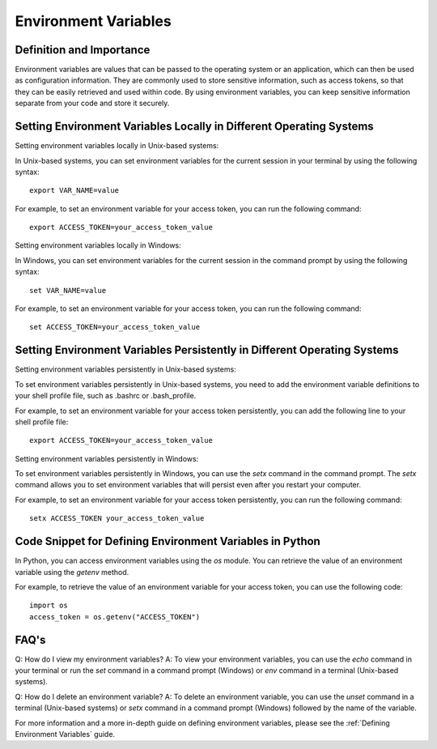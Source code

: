 Environment Variables
=====================

Definition and Importance
--------------------------

Environment variables are values that can be passed to the operating system or an application, which can then be used as configuration information. They are commonly used to store sensitive information, such as access tokens, so that they can be easily retrieved and used within code. By using environment variables, you can keep sensitive information separate from your code and store it securely.

Setting Environment Variables Locally in Different Operating Systems
---------------------------------------------------------------

Setting environment variables locally in Unix-based systems:

In Unix-based systems, you can set environment variables for the current session in your terminal by using the following syntax:

::

    export VAR_NAME=value

For example, to set an environment variable for your access token, you can run the following command:

::

    export ACCESS_TOKEN=your_access_token_value

Setting environment variables locally in Windows:

In Windows, you can set environment variables for the current session in the command prompt by using the following syntax:

::

    set VAR_NAME=value

For example, to set an environment variable for your access token, you can run the following command:

::

    set ACCESS_TOKEN=your_access_token_value

Setting Environment Variables Persistently in Different Operating Systems
---------------------------------------------------------------

Setting environment variables persistently in Unix-based systems:

To set environment variables persistently in Unix-based systems, you need to add the environment variable definitions to your shell profile file, such as .bashrc or .bash_profile.

For example, to set an environment variable for your access token persistently, you can add the following line to your shell profile file:

::

    export ACCESS_TOKEN=your_access_token_value

Setting environment variables persistently in Windows:

To set environment variables persistently in Windows, you can use the `setx` command in the command prompt. The `setx` command allows you to set environment variables that will persist even after you restart your computer.

For example, to set an environment variable for your access token persistently, you can run the following command:

::

    setx ACCESS_TOKEN your_access_token_value

Code Snippet for Defining Environment Variables in Python
---------------------------------------------------------------

In Python, you can access environment variables using the `os` module. You can retrieve the value of an environment variable using the `getenv` method.

For example, to retrieve the value of an environment variable for your access token, you can use the following code:

::

    import os
    access_token = os.getenv("ACCESS_TOKEN")

FAQ's
-----

Q: How do I view my environment variables?
A: To view your environment variables, you can use the `echo` command in your terminal or run the `set` command in a command prompt (Windows) or `env` command in a terminal (Unix-based systems).

Q: How do I delete an environment variable?
A: To delete an environment variable, you can use the `unset` command in a terminal (Unix-based systems) or `setx` command in a command prompt (Windows) followed by the name of the variable.

For more information and a more in-depth guide on defining environment variables, please see the :ref:`Defining Environment Variables` guide.
